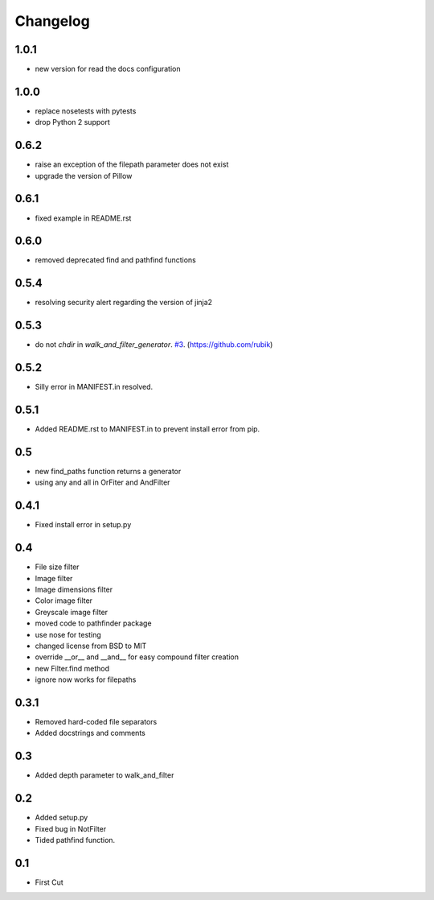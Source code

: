 Changelog
=========

1.0.1
+++++
* new version for read the docs configuration

1.0.0
+++++
* replace nosetests with pytests
* drop Python 2 support

0.6.2
+++++
* raise an exception of the filepath parameter does not exist
* upgrade the version of Pillow

0.6.1
+++++
* fixed example in README.rst

0.6.0
+++++
* removed deprecated find and pathfind functions

0.5.4
+++++
* resolving security alert regarding the version of jinja2

0.5.3
+++++
* do not `chdir` in `walk_and_filter_generator`. `#3 <https://github.com/jkeyes/pathfinder/pull/3>`_. (https://github.com/rubik)

0.5.2
+++++
* Silly error in MANIFEST.in resolved.

0.5.1
+++++
* Added README.rst to MANIFEST.in to prevent install error from pip.

0.5
+++
* new find_paths function returns a generator
* using any and all in OrFiter and AndFilter

0.4.1
+++++
* Fixed install error in setup.py

0.4
+++
* File size filter
* Image filter
* Image dimensions filter
* Color image filter
* Greyscale image filter
* moved code to pathfinder package
* use nose for testing
* changed license from BSD to MIT
* override __or__ and __and__ for easy compound filter creation
* new Filter.find method
* ignore now works for filepaths

0.3.1
+++++
* Removed hard-coded file separators
* Added docstrings and comments

0.3
+++
* Added depth parameter to walk_and_filter

0.2
+++
* Added setup.py
* Fixed bug in NotFilter
* Tided pathfind function.

0.1
+++
* First Cut
